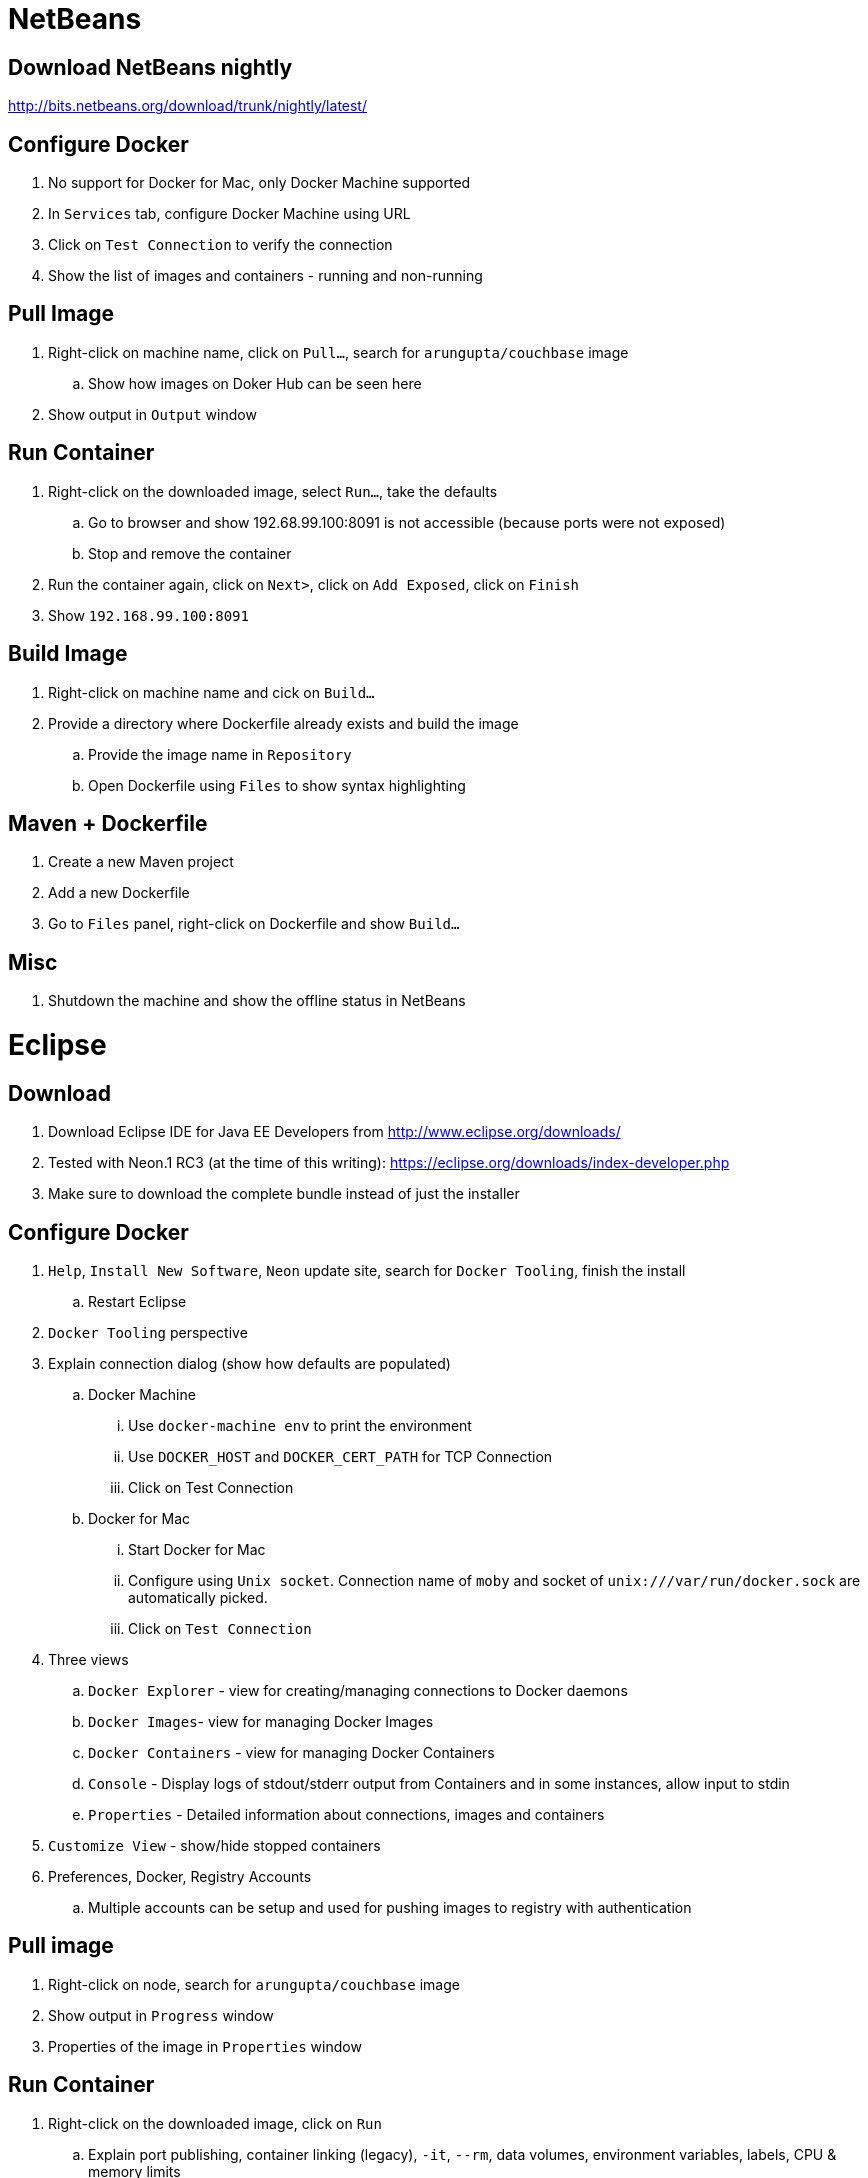 = NetBeans

== Download NetBeans nightly

http://bits.netbeans.org/download/trunk/nightly/latest/

== Configure Docker

. No support for Docker for Mac, only Docker Machine supported
. In `Services` tab, configure Docker Machine using URL
. Click on `Test Connection` to verify the connection
. Show the list of images and containers - running and non-running

== Pull Image

. Right-click on machine name, click on `Pull...`, search for `arungupta/couchbase` image
.. Show how images on Doker Hub can be seen here
. Show output in `Output` window

== Run Container

. Right-click on the downloaded image, select `Run...`, take the defaults
.. Go to browser and show 192.68.99.100:8091 is not accessible (because ports were not exposed)
.. Stop and remove the container
. Run the container again, click on `Next>`, click on `Add Exposed`, click on `Finish`
. Show `192.168.99.100:8091`

== Build Image

. Right-click on machine name and cick on `Build...`
. Provide a directory where Dockerfile already exists and build the image
.. Provide the image name in `Repository`
.. Open Dockerfile using `Files` to show syntax highlighting

== Maven + Dockerfile

. Create a new Maven project
. Add a new Dockerfile
. Go to `Files` panel, right-click on Dockerfile and show `Build...`

== Misc

. Shutdown the machine and show the offline status in NetBeans

= Eclipse

== Download

. Download Eclipse IDE for Java EE Developers from http://www.eclipse.org/downloads/
. Tested with Neon.1 RC3 (at the time of this writing): https://eclipse.org/downloads/index-developer.php
. Make sure to download the complete bundle instead of just the installer

== Configure Docker

. `Help`, `Install New Software`, `Neon` update site, search for `Docker Tooling`, finish the install
.. Restart Eclipse
. `Docker Tooling` perspective
. Explain connection dialog (show how defaults are populated)
.. Docker Machine
... Use `docker-machine env` to print the environment
... Use `DOCKER_HOST` and `DOCKER_CERT_PATH` for TCP Connection
... Click on Test Connection
.. Docker for Mac
... Start Docker for Mac
... Configure using `Unix socket`. Connection name of `moby` and socket of `unix:///var/run/docker.sock` are automatically picked.
... Click on `Test Connection`
. Three views
.. `Docker Explorer` - view for creating/managing connections to Docker daemons
.. `Docker Images`- view for managing Docker Images
.. `Docker Containers` - view for managing Docker Containers
.. `Console` - Display logs of stdout/stderr output from Containers and in some instances, allow input to stdin
.. `Properties` - Detailed information about connections, images and containers
. `Customize View` - show/hide stopped containers
. Preferences, Docker, Registry Accounts
.. Multiple accounts can be setup and used for pushing images to registry with authentication

== Pull image

. Right-click on node, search for `arungupta/couchbase` image
. Show output in `Progress` window
. Properties of the image in `Properties` window

== Run Container

. Right-click on the downloaded image, click on `Run`
.. Explain port publishing, container linking (legacy), `-it`, `--rm`, data volumes, environment variables, labels, CPU & memory limits
. Unselect `Publish all exposed ports ...` to map the ports to the same number on the host
. Show log in Console
. Show `127.0.0.1:8091`
. `Docker Containers` pane, show context-sensitive menu on top right. It changes if the container is stopped or running.
. `Show All containers`
. Run configurations
.. Click on `Run`, `Run Configurations`, walk through the configuration of containers
. Select a container in `Docker Containers`, in `Properties`, show `Info` and `Inspect`
. Docker Compose
.. Check out a project TODO
.. Select `docker-compose.yml`, right-click `Run As` -> `Docker Compose`

== Build Image

. In `Docker Images` view, click on hammer
. Provide an image name and directory name (will be created)
. Use `Dockerfile`:
+
```
FROM openjdk:8-alpine

CMD ["/usr/bin/java", "-version"]
```
+
Dockerfile editor is a basic text editor with support for copy/paste but no syntax highlighting
+
. Right-click on the image and select `Open Image Hierarchy` to show the hierarchy of images
. Right-click on the container and click on `Run` to run the image and see the output:
+
```
2016-09-16T05:24:37.948910862Z openjdk version "1.8.0_92-internal"
2016-09-16T05:24:37.949566555Z OpenJDK Runtime Environment (build 1.8.0_92-internal-alpine-r1-b14)
2016-09-16T05:24:37.949876330Z OpenJDK 64-Bit Server VM (build 25.92-b14, mixed mode)
```
+
. Click on `Run Configurations`, walk through the configuration in `Build Docker Image` and `Run Docker image`.

== Misc

. Show `Preferences`, `Docker`, `Logging`

= IntelliJ IDEA

== Download

. Download Community or Ultimate: https://www.jetbrains.com/idea/download/

== Configure Docker

. Create a new project, Java, Web Application (can only be configured once into a project)
. Preferences, search for `"plugin"`, go to `Plugins`
. Click on `Install JetBrains plugin...`, search on `Docker`, click on `Install`
. `View`, `Tool Windows`, `Docker Tooling Window`
. Click on `Connect` to connect with Docker Machine

== Pull image

. Select top-level node
. Click on `Pull image`
.. Show how multiple registries can be configured
. Type `arungupta/couchbase` and pull

== Run Container

. Select an image, click on `Create container`
. Select `After launch` and enter the URL as `http://192.168.99.100:8091`
. Go to `Container` tab, add `Port bindings` for `8091:8091`
. Right-click on the running container and explain the menu items. Show `Inspect`
. Show how to Stop and Delete container from the left menu

== Build Image

. Refer to the instructions https://www.jetbrains.com/help/idea/2016.1/docker.html

. `Preferences`, `Clouds`, `Import credentials from Docker Machine`, `Detect`, show successful connection
. Right-click on the project, create a new directory `docker-dir`
. Artifact
.. Click on top-right for `Project Structure`
.. select `Artifacts`
.. change `Type:` to `Web Application: Archive`
.. change the name to `helloweb`
.. change `Output directory` to `docker-dir`
. Create `Dockerfile` in this directory. Use the contents
+
```
FROM jboss/wildfly

ADD helloweb.war /opt/jboss/wildfly/standalone/deployments/
```
+
. `Run`, `Edit Configurations`, add new `Docker Deployment`
.. `Deployment` tab
... Change the name to `helloweb`
... Select `After launch`, change the URL to `http://192.168.99.100:18080/helloweb/index.jsp`
... In `Before launch`, add `Build Artifacts` and select the artifact
.. `Container` tab
... Add `Port bindings` for `8080:18080`
. View, Tool Windows, Docker, connect to it
. Run the project

== Misc

=== Docker Compose

. `Preferences`, `Build, Execution, Deployment`, `Clouds`, set the path of `docker-compose` to `/usr/local/bin/docker-compose`.
. Create a `docker-compose.yml` in `docker-dir`
. Copy Compose file from https://github.com/arun-gupta/oreilly-docker-book/blob/master/hello-javaee/docker-compose.yml
. Create new deployment, select `docker-dir/docker-compose.yml` in `Deployment:`
. Run the project and show the running containers under `Compose`


